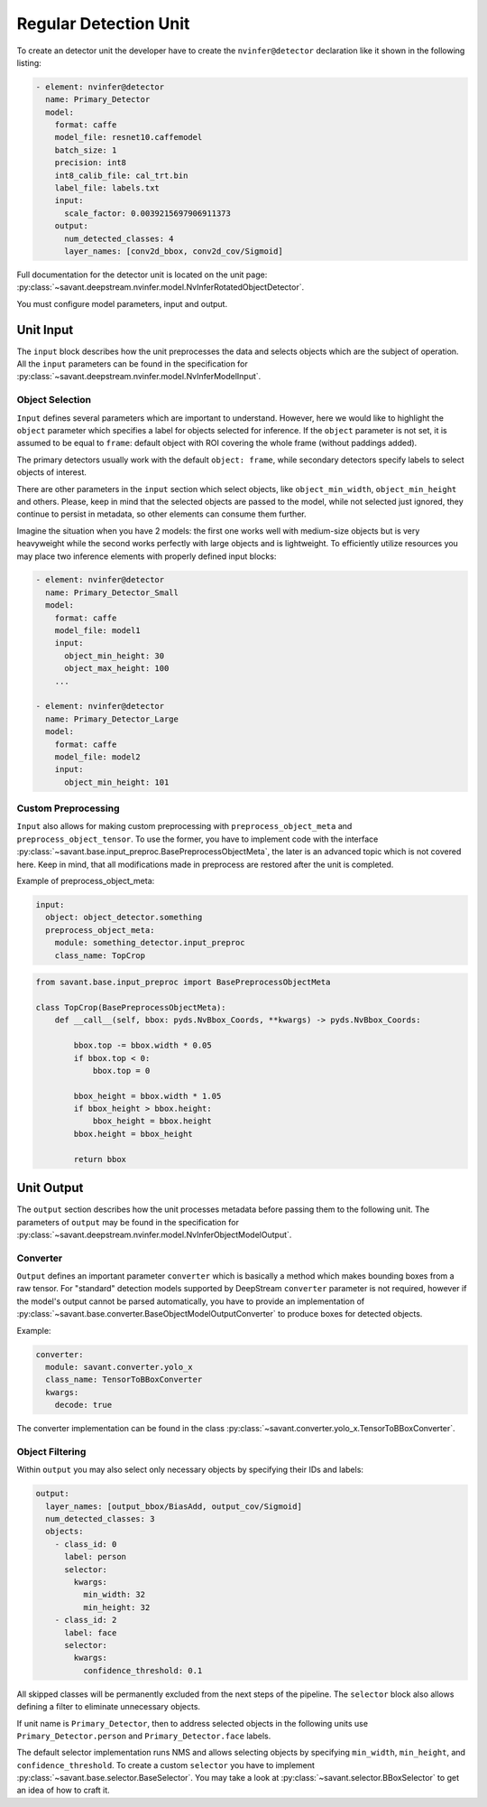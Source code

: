 Regular Detection Unit
======================

To create an detector unit the developer have to create the ``nvinfer@detector`` declaration like it shown in the following listing:

.. code-block:: yaml

    - element: nvinfer@detector
      name: Primary_Detector
      model:
        format: caffe
        model_file: resnet10.caffemodel
        batch_size: 1
        precision: int8
        int8_calib_file: cal_trt.bin
        label_file: labels.txt
        input:
          scale_factor: 0.0039215697906911373
        output:
          num_detected_classes: 4
          layer_names: [conv2d_bbox, conv2d_cov/Sigmoid]

Full documentation for the detector unit is located on the unit page:
:py:class:`~savant.deepstream.nvinfer.model.NvInferRotatedObjectDetector`.

You must configure model parameters, input and output.

Unit Input
----------

The ``input`` block describes how the unit preprocesses the data and selects objects which are the subject of operation. All the ``input`` parameters can be found in the specification for :py:class:`~savant.deepstream.nvinfer.model.NvInferModelInput`.

Object Selection
^^^^^^^^^^^^^^^^

``Input`` defines several parameters which are important to understand. However, here we would like to highlight the ``object`` parameter which specifies a label for objects selected for inference. If the ``object`` parameter is not set, it is assumed to be equal to ``frame``: default object with ROI covering the whole frame (without paddings added).

The primary detectors usually work with the default ``object: frame``, while secondary detectors specify labels to select objects of interest.

There are other parameters in the ``input`` section which select objects, like ``object_min_width``, ``object_min_height`` and others. Please, keep in mind that the selected objects are passed to the model, while not selected just ignored, they continue to persist in metadata, so other elements can consume them further.

Imagine the situation when you have 2 models: the first one works well with medium-size objects but is very heavyweight while the second works perfectly with large objects and is lightweight. To efficiently utilize resources you may place two inference elements with properly defined input blocks:

.. code-block:: yaml

    - element: nvinfer@detector
      name: Primary_Detector_Small
      model:
        format: caffe
        model_file: model1
        input:
          object_min_height: 30
          object_max_height: 100
        ...

    - element: nvinfer@detector
      name: Primary_Detector_Large
      model:
        format: caffe
        model_file: model2
        input:
          object_min_height: 101

Custom Preprocessing
^^^^^^^^^^^^^^^^^^^^

``Input`` also allows for making custom preprocessing with ``preprocess_object_meta`` and ``preprocess_object_tensor``. To use the former, you have to implement code with the interface :py:class:`~savant.base.input_preproc.BasePreprocessObjectMeta`, the later is an advanced topic which is not covered here. Keep in mind, that all modifications made in preprocess are restored after the unit is completed.

Example of preprocess_object_meta:

.. code-block:: yaml

    input:
      object: object_detector.something
      preprocess_object_meta:
        module: something_detector.input_preproc
        class_name: TopCrop

.. code-block:: python

    from savant.base.input_preproc import BasePreprocessObjectMeta

    class TopCrop(BasePreprocessObjectMeta):
        def __call__(self, bbox: pyds.NvBbox_Coords, **kwargs) -> pyds.NvBbox_Coords:

            bbox.top -= bbox.width * 0.05
            if bbox.top < 0:
                bbox.top = 0

            bbox_height = bbox.width * 1.05
            if bbox_height > bbox.height:
                bbox_height = bbox.height
            bbox.height = bbox_height

            return bbox


Unit Output
-----------

The ``output`` section describes how the unit processes metadata before passing them to the following unit. The parameters of ``output`` may be found in the specification for :py:class:`~savant.deepstream.nvinfer.model.NvInferObjectModelOutput`.

Converter
^^^^^^^^^

``Output`` defines an important parameter ``converter`` which is basically a method which makes  bounding boxes from a raw tensor. For "standard" detection models supported by DeepStream ``converter`` parameter is not required, however if the model's output cannot be parsed automatically, you have to provide an implementation of :py:class:`~savant.base.converter.BaseObjectModelOutputConverter` to produce boxes for detected objects.

Example:

.. code-block:: yaml

      converter:
        module: savant.converter.yolo_x
        class_name: TensorToBBoxConverter
        kwargs:
          decode: true

The converter implementation can be found in the class :py:class:`~savant.converter.yolo_x.TensorToBBoxConverter`.

Object Filtering
^^^^^^^^^^^^^^^^

Within ``output`` you may also select only necessary objects by specifying their IDs and labels:

.. code-block:: yaml

    output:
      layer_names: [output_bbox/BiasAdd, output_cov/Sigmoid]
      num_detected_classes: 3
      objects:
        - class_id: 0
          label: person
          selector:
            kwargs:
              min_width: 32
              min_height: 32
        - class_id: 2
          label: face
          selector:
            kwargs:
              confidence_threshold: 0.1

All skipped classes will be permanently excluded from the next steps of the pipeline. The ``selector`` block also allows defining a filter to eliminate unnecessary objects.

If unit name is ``Primary_Detector``, then to address selected objects in the following units use ``Primary_Detector.person`` and ``Primary_Detector.face`` labels.

The default selector implementation runs NMS and allows selecting objects by specifying ``min_width``, ``min_height``, and ``confidence_threshold``. To create a custom ``selector`` you have to implement :py:class:`~savant.base.selector.BaseSelector`. You may take a look at :py:class:`~savant.selector.BBoxSelector` to get an idea of how to craft it.

